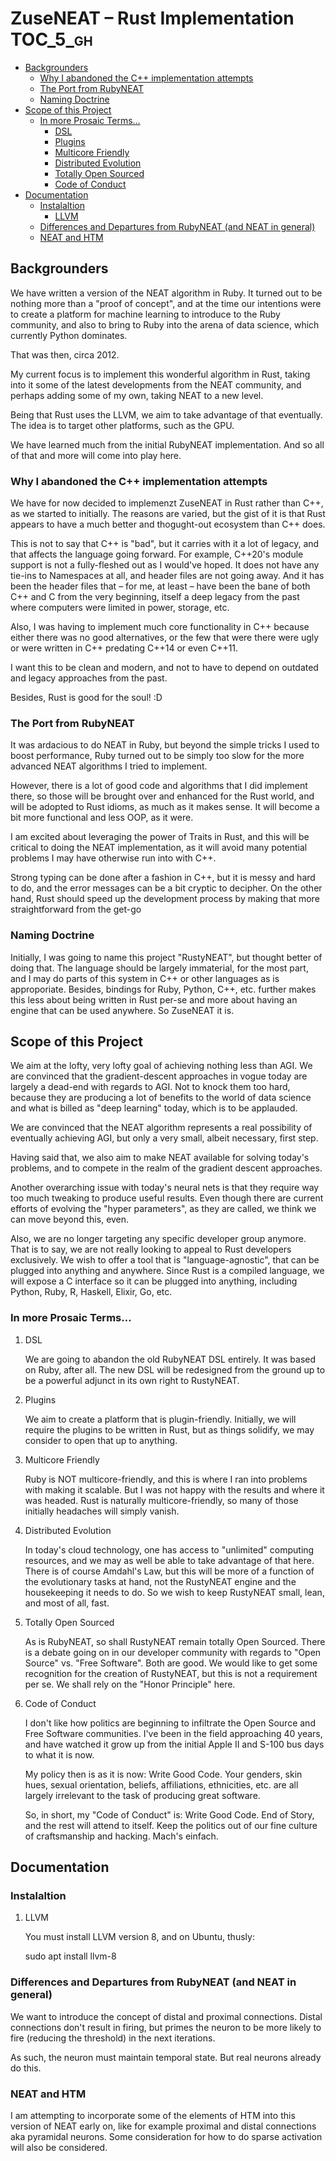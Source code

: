 * ZuseNEAT -- Rust Implementation                                  :TOC_5_gh:
  - [[#backgrounders][Backgrounders]]
    - [[#why-i-abandoned-the-c-implementation-attempts][Why I abandoned the C++ implementation attempts]]
    - [[#the-port-from-rubyneat][The Port from RubyNEAT]]
    - [[#naming-doctrine][Naming Doctrine]]
  - [[#scope-of-this-project][Scope of this Project]]
    - [[#in-more-prosaic-terms][In more Prosaic Terms...]]
      - [[#dsl][DSL]]
      - [[#plugins][Plugins]]
      - [[#multicore-friendly][Multicore Friendly]]
      - [[#distributed-evolution][Distributed Evolution]]
      - [[#totally-open-sourced][Totally Open Sourced]]
      - [[#code-of-conduct][Code of Conduct]]
  - [[#documentation][Documentation]]
    - [[#instalaltion][Instalaltion]]
      - [[#llvm][LLVM]]
    - [[#differences-and-departures-from-rubyneat-and-neat-in-general][Differences and Departures from RubyNEAT (and NEAT in general)]]
    - [[#neat-and-htm][NEAT and HTM]]

** Backgrounders   
   We have written a version of the NEAT algorithm in Ruby.
   It turned out to be nothing more than a "proof of concept", 
   and at the time our intentions were to create a platform
   for machine learning to introduce to the Ruby community, 
   and also to bring to Ruby into the arena of data science,
   which currently Python dominates.

   That was then, circa 2012.
   
   My current focus is to implement this wonderful algorithm
   in Rust, taking into it some of the latest developments 
   from the NEAT community, and perhaps adding some of my own,
   taking NEAT to a new level.

   Being that Rust uses the LLVM, we aim to take advantage of 
   that eventually. The idea is to target other platforms, such
   as the GPU.

   We have learned much from the initial RubyNEAT implementation.
   And so all of that and more will come into play here.
*** Why I abandoned the C++ implementation attempts
   We have for now decided to implemenzt ZuseNEAT in Rust rather than
   C++, as we started to initially. The reasons are varied, but the gist 
   of it is that Rust appears to have a much better and thogught-out
   ecosystem than C++ does.

   This is not to say that C++ is "bad", but it carries with it a lot 
   of legacy, and that affects the language going forward. For example,
   C++20's module support is not a fully-fleshed out as I would've hoped.
   It does not have any tie-ins to Namespaces at all, and header files
   are not going away.  And it has been the header files that -- for me, at least --
   have been the bane of both C++ and C from the very beginning, itself
   a deep legacy from the past where computers were limited in power, 
   storage, etc.
   
   Also, I was having to implement much core functionality in C++ because
   either there was no good alternatives, or the few that were there were 
   ugly or were written in C++ predating C++14 or even C++11.

   I want this to be clean and modern, and not to have to depend on
   outdated and legacy approaches from the past.

   Besides, Rust is good for the soul! :D

*** The Port from RubyNEAT
   It was ardacious to do NEAT in Ruby, but beyond the simple
   tricks I used to boost performance, Ruby turned out to be simply
   too slow for the more advanced NEAT algorithms I tried to implement.
   
   However, there is a lot of good code and algorithms that I did 
   implement there, so those will be brought over and enhanced for the
   Rust world, and will be adopted to Rust idioms, as much as it makes
   sense. It will become a bit more functional and less OOP, as it were.

   I am excited about leveraging the power of Traits in Rust, and this 
   will be critical to doing the NEAT implementation, as it will avoid
   many potential problems I may have otherwise run into with C++.

   Strong typing can be done after a fashion in C++, but it is messy and
   hard to do, and the error messages can be a bit cryptic to decipher. On
   the other hand, Rust should speed up the development process by making
   that more straightforward from the get-go
*** Naming Doctrine
   Initially, I was going to name this project "RustyNEAT", but thought
   better of doing that. The language should be largely immaterial, for 
   the most part, and I may do parts of this system in C++ or other languages
   as is approporiate. Besides, bindings for Ruby, Python, C++, etc. further
   makes this less about being written in Rust per-se and more about
   having an engine that can be used anywhere. So ZuseNEAT it is.

** Scope of this Project
   We aim at the lofty, very lofty goal of achieving nothing
   less than AGI. We are convinced that the gradient-descent
   approaches in vogue today are largely a dead-end with regards
   to AGI. Not to knock them too hard, because they are
   producing a lot of benefits to the world of data science
   and what is billed as "deep learning" today, which is to be
   applauded.

   We are convinced that the NEAT algorithm represents a real
   possibility of eventually achieving AGI, but only a very
   small, albeit necessary, first step.

   Having said that, we also aim to make NEAT available for
   solving today's problems, and to compete in the realm
   of the gradient descent approaches.

   Another overarching issue with today's neural nets is that
   they require way too much tweaking to produce useful results.
   Even though there are current efforts of evolving the
   "hyper parameters", as they are called, we think we can
   move beyond this, even.

   Also, we are no longer targeting any specific developer
   group anymore. That is to say, we are not really looking
   to appeal to Rust developers exclusively. We wish to
   offer a tool that is "language-agnostic", that can be plugged
   into anything and anywhere. Since Rust is a compiled language,
   we will expose a C interface so it can be plugged into
   anything, including Python, Ruby, R, Haskell, Elixir, Go, etc.

*** In more Prosaic Terms...
**** DSL
     We are going to abandon the old RubyNEAT DSL
     entirely. It was based on Ruby, after all. The
     new DSL will be redesigned from the ground up
     to be a powerful adjunct in its own right to
     RustyNEAT.
**** Plugins
     We aim to create a platform that is plugin-friendly.
     Initially, we will require the plugins to be written
     in Rust, but as things solidify, we may consider
     to open that up to anything. 
**** Multicore Friendly
     Ruby is NOT multicore-friendly, and this is where I ran
     into problems with making it scalable. But I was not
     happy with the results and where it was headed. Rust
     is naturally multicore-friendly, so many of those
     initially headaches will simply vanish.
**** Distributed Evolution
     In today's cloud technology, one has access to 
     "unlimited" computing resources, and we may as well
     be able to take advantage of that here. There is
     of course Amdahl's Law, but this will be more
     of a function of the evolutionary tasks at hand, 
     not the RustyNEAT engine and the housekeeping
     it needs to do. So we wish to keep RustyNEAT small,
     lean, and most of all, fast.
**** Totally Open Sourced
     As is RubyNEAT, so shall RustyNEAT remain totally
     Open Sourced. There is a debate going on in our
     developer community with regards to "Open Source"
     vs. "Free Software". Both are good. We would like
     to get some recognition for the creation of
     RustyNEAT, but this is not a requirement per se. 
     We shall rely on the "Honor Principle" here.
**** Code of Conduct
     I don't like how politics are beginning to infiltrate
     the Open Source and Free Software communities. I've
     been in the field approaching 40 years, and have watched
     it grow up from the initial Apple II and S-100 bus days 
     to what it is now.

     My policy then is as it is now: Write Good Code. Your
     genders, skin hues, sexual orientation, beliefs,
     affiliations, ethnicities, etc. are all largely irrelevant
     to the task of producing great software.

     So, in short, my "Code of Conduct" is: Write Good Code.
     End of Story, and the rest will attend to itself. Keep
     the politics out of our fine culture of craftsmanship
     and hacking. Mach's einfach.   
** Documentation
*** Instalaltion
**** LLVM
     You must install LLVM version 8, and on Ubuntu, thusly:
     #+begin-src bash
     sudo apt install llvm-8
     #+end-src

*** Differences and Departures from RubyNEAT (and NEAT in general)
    We want to introduce the concept of distal and
    proximal connections. Distal connections don't result
    in firing, but primes the neuron to be more likely
    to fire (reducing the threshold) in the next
    iterations.

    As such, the neuron must maintain temporal state.
    But real neurons already do this.
*** NEAT and HTM
    I am attempting to incorporate some of the elements 
    of HTM into this version of NEAT early on, like
    for example proximal and distal connections aka
    pyramidal neurons. Some consideration for how to do
    sparse activation will also be considered.

